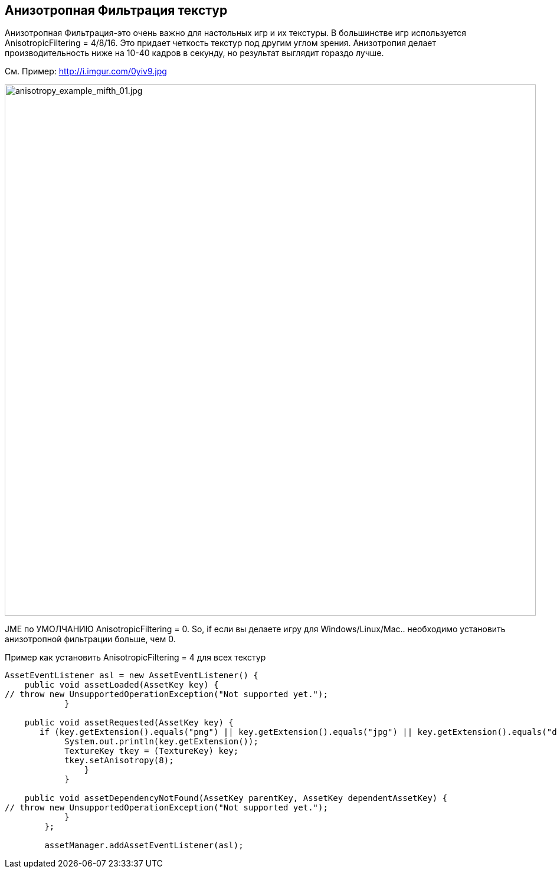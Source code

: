 

== Анизотропная Фильтрация текстур

Анизотропная Фильтрация-это очень важно для настольных игр и их текстуры. В большинстве игр используется AnisotropicFiltering = 4/8/16. Это придает четкость текстур под другим углом зрения.
Анизотропия делает производительность ниже на 10-40 кадров в секунду, но результат выглядит гораздо лучше.


См. Пример: link:http://i.imgur.com/0yiv9.jpg[http://i.imgur.com/0yiv9.jpg]

image::jme3/advanced/anisotropy_example_mifth_01.jpg[anisotropy_example_mifth_01.jpg,with="360",height="900",align="right"]



JME по УМОЛЧАНИЮ AnisotropicFiltering = 0. So, if если вы делаете игру для Windows/Linux/Mac.. необходимо установить анизотропной фильтрации больше, чем 0.


Пример как установить AnisotropicFiltering = 4 для всех текстур::


[source,java]

----

AssetEventListener asl = new AssetEventListener() {
    public void assetLoaded(AssetKey key) {
// throw new UnsupportedOperationException("Not supported yet.");
            }

    public void assetRequested(AssetKey key) {
       if (key.getExtension().equals("png") || key.getExtension().equals("jpg") || key.getExtension().equals("dds")) {
            System.out.println(key.getExtension());
            TextureKey tkey = (TextureKey) key;
            tkey.setAnisotropy(8);
                }
            }

    public void assetDependencyNotFound(AssetKey parentKey, AssetKey dependentAssetKey) {
// throw new UnsupportedOperationException("Not supported yet.");
            }
        };
        
        assetManager.addAssetEventListener(asl);

----
